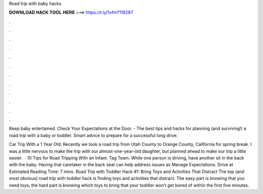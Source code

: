 Road trip with baby hacks



𝐃𝐎𝐖𝐍𝐋𝐎𝐀𝐃 𝐇𝐀𝐂𝐊 𝐓𝐎𝐎𝐋 𝐇𝐄𝐑𝐄 ===> https://t.ly/1vfm?118287



.



.



.



.



.



.



.



.



.



.



.



.

Keep baby entertained. Check Your Expectations at the Door. - The best tips and hacks for planning (and surviving!) a road trip with a baby or toddler. Smart advice to prepare for a successful long drive.

Car Trip With a 1 Year Old: Recently we took a road trip from Utah County to Orange County, California for spring break. I was a little nervous to make the trip with our almost-one-year-old daughter, but planned ahead to make our trip a little easier.  · 10 Tips for Road Tripping With an Infant. Tag Team. While one person is driving, have another sit in the back with the baby. Having that caretaker in the back seat can help address issues as Manage Expectations. Drive at Estimated Reading Time: 7 mins. Road Trip with Toddler Hack #1: Bring Toys and Activities That Distract The top (and most obvious) road trip with toddler hack is finding toys and activities that distract. The easy part is knowing that you need toys, the hard part is knowing which toys to bring that your toddler won’t get bored of within the first five minutes.
